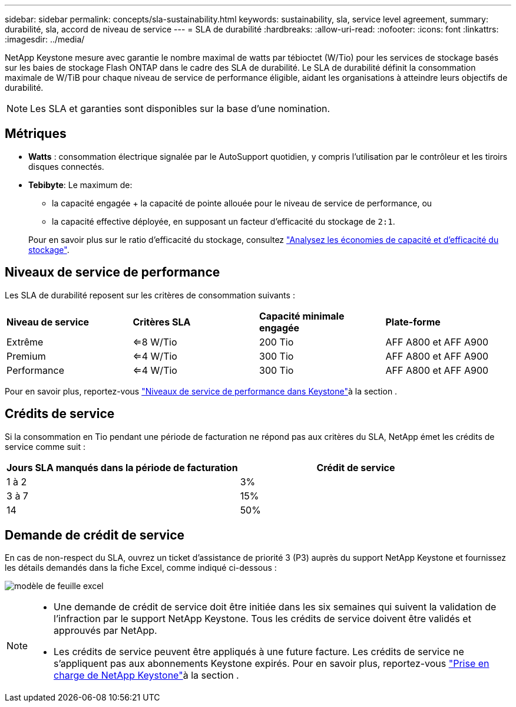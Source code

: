 ---
sidebar: sidebar 
permalink: concepts/sla-sustainability.html 
keywords: sustainability, sla, service level agreement, 
summary: durabilité, sla, accord de niveau de service 
---
= SLA de durabilité
:hardbreaks:
:allow-uri-read: 
:nofooter: 
:icons: font
:linkattrs: 
:imagesdir: ../media/


[role="lead"]
NetApp Keystone mesure avec garantie le nombre maximal de watts par tébioctet (W/Tio) pour les services de stockage basés sur les baies de stockage Flash ONTAP dans le cadre des SLA de durabilité. Le SLA de durabilité définit la consommation maximale de W/TiB pour chaque niveau de service de performance éligible, aidant les organisations à atteindre leurs objectifs de durabilité.


NOTE: Les SLA et garanties sont disponibles sur la base d'une nomination.



== Métriques

* *Watts* : consommation électrique signalée par le AutoSupport quotidien, y compris l'utilisation par le contrôleur et les tiroirs disques connectés.
* *Tebibyte*: Le maximum de:
+
** la capacité engagée + la capacité de pointe allouée pour le niveau de service de performance, ou
** la capacité effective déployée, en supposant un facteur d'efficacité du stockage de `2:1`.


+
Pour en savoir plus sur le ratio d'efficacité du stockage, consultez https://docs.netapp.com/us-en/active-iq/task_analyze_storage_efficiency.html["Analysez les économies de capacité et d'efficacité du stockage"^].





== Niveaux de service de performance

Les SLA de durabilité reposent sur les critères de consommation suivants :

|===


| *Niveau de service* | *Critères SLA* | *Capacité minimale engagée* | *Plate-forme* 


 a| 
Extrême
| <=8 W/Tio | 200 Tio | AFF A800 et AFF A900 


 a| 
Premium
| <=4 W/Tio | 300 Tio | AFF A800 et AFF A900 


 a| 
Performance
| <=4 W/Tio | 300 Tio | AFF A800 et AFF A900 
|===
Pour en savoir plus, reportez-vous link:https://docs.netapp.com/us-en/keystone-staas/concepts/service-levels.html#service-levels-for-file-and-block-storage["Niveaux de service de performance dans Keystone"]à la section .



== Crédits de service

Si la consommation en Tio pendant une période de facturation ne répond pas aux critères du SLA, NetApp émet les crédits de service comme suit :

|===
| Jours SLA manqués dans la période de facturation | Crédit de service 


 a| 
1 à 2
 a| 
3%



 a| 
3 à 7
 a| 
15%



 a| 
14
 a| 
50%

|===


== Demande de crédit de service

En cas de non-respect du SLA, ouvrez un ticket d'assistance de priorité 3 (P3) auprès du support NetApp Keystone et fournissez les détails demandés dans la fiche Excel, comme indiqué ci-dessous :

image:sla-breach.png["modèle de feuille excel"]

[NOTE]
====
* Une demande de crédit de service doit être initiée dans les six semaines qui suivent la validation de l'infraction par le support NetApp Keystone. Tous les crédits de service doivent être validés et approuvés par NetApp.
* Les crédits de service peuvent être appliqués à une future facture. Les crédits de service ne s'appliquent pas aux abonnements Keystone expirés. Pour en savoir plus, reportez-vous link:../concepts/gssc.html["Prise en charge de NetApp Keystone"]à la section .


====